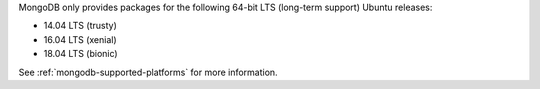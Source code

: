 MongoDB only provides packages for the following 64-bit LTS (long-term support)
Ubuntu releases:

- 14.04 LTS (trusty)

- 16.04 LTS (xenial)

- 18.04 LTS (bionic)

See :ref:`mongodb-supported-platforms` for more information.


